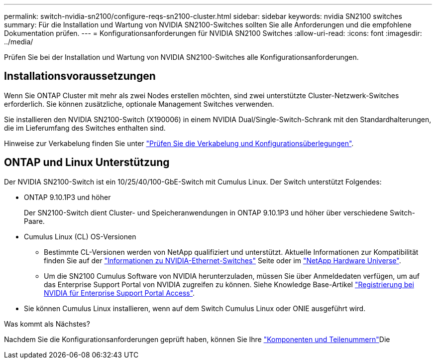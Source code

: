 ---
permalink: switch-nvidia-sn2100/configure-reqs-sn2100-cluster.html 
sidebar: sidebar 
keywords: nvidia SN2100 switches 
summary: Für die Installation und Wartung von NVIDIA SN2100-Switches sollten Sie alle Anforderungen und die empfohlene Dokumentation prüfen. 
---
= Konfigurationsanforderungen für NVIDIA SN2100 Switches
:allow-uri-read: 
:icons: font
:imagesdir: ../media/


[role="lead"]
Prüfen Sie bei der Installation und Wartung von NVIDIA SN2100-Switches alle Konfigurationsanforderungen.



== Installationsvoraussetzungen

Wenn Sie ONTAP Cluster mit mehr als zwei Nodes erstellen möchten, sind zwei unterstützte Cluster-Netzwerk-Switches erforderlich. Sie können zusätzliche, optionale Management Switches verwenden.

Sie installieren den NVIDIA SN2100-Switch (X190006) in einem NVIDIA Dual/Single-Switch-Schrank mit den Standardhalterungen, die im Lieferumfang des Switches enthalten sind.

Hinweise zur Verkabelung finden Sie unter link:cabling-considerations-sn2100-cluster.html["Prüfen Sie die Verkabelung und Konfigurationsüberlegungen"].



== ONTAP und Linux Unterstützung

Der NVIDIA SN2100-Switch ist ein 10/25/40/100-GbE-Switch mit Cumulus Linux. Der Switch unterstützt Folgendes:

* ONTAP 9.10.1P3 und höher
+
Der SN2100-Switch dient Cluster- und Speicheranwendungen in ONTAP 9.10.1P3 und höher über verschiedene Switch-Paare.

* Cumulus Linux (CL) OS-Versionen
+
** Bestimmte CL-Versionen werden von NetApp qualifiziert und unterstützt. Aktuelle Informationen zur Kompatibilität finden Sie auf der link:https://mysupport.netapp.com/site/info/nvidia-cluster-switch["Informationen zu NVIDIA-Ethernet-Switches"^] Seite oder im link:https://hwu.netapp.com["NetApp Hardware Universe"^].
** Um die SN2100 Cumulus Software von NVIDIA herunterzuladen, müssen Sie über Anmeldedaten verfügen, um auf das Enterprise Support Portal von NVIDIA zugreifen zu können. Siehe Knowledge Base-Artikel https://kb.netapp.com/onprem/Switches/Nvidia/How_To_Register_With_NVIDIA_For_Enterprise_Support_Portal_Access["Registrierung bei NVIDIA für Enterprise Support Portal Access"^].




* Sie können Cumulus Linux installieren, wenn auf dem Switch Cumulus Linux oder ONIE ausgeführt wird.


.Was kommt als Nächstes?
Nachdem Sie die Konfigurationsanforderungen geprüft haben, können Sie Ihre link:components-sn2100-cluster.html["Komponenten und Teilenummern"]Die
